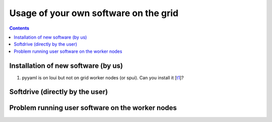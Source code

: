 Usage of your own software on the grid
**************************************

.. contents:: 
    :depth: 4


.. _install:

===================================
Installation of new software (by us)
===================================

1. pyyaml is on loui but not on grid worker nodes (or spui). Can you install it [`t1`_]? 
   
.. _softdrive:

===================================
Softdrive (directly by the user)
===================================

.. _work-node:

===================================
Problem running user software on the worker nodes
===================================


.. Links

..  _`t1`:  https://helpdesk.surfsara.nl/ticket/15123

